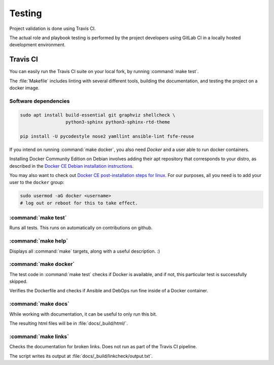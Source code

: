.. Copyright (C) 2019 Tasos Alvas <tasos.alvas@qwertyuiopia.com>
.. Copyright (C) 2019 DebOps <https://debops.org/>
.. SPDX-License-Identifier: GPL-3.0-or-later

.. _testing:

Testing
=======

Project validation is done using Travis CI.

The actual role and playbook testing is performed by the project developers
using GitLab CI in a locally hosted development environment.


Travis CI
---------

You can easily run the Travis CI suite on your local fork,
by running :command:`make test`.

The :file:`Makefile` includes linting with several different tools,
building the documentation, and testing the project on a docker image.


Software dependencies
~~~~~~~~~~~~~~~~~~~~~

.. code-block:: console

   sudo apt install build-essential git graphviz shellcheck \
                    python3-sphinx python3-sphinx-rtd-theme

   pip install -U pycodestyle nose2 yamllint ansible-lint fsfe-reuse


If you intend on running :command:`make docker`,
you also need *Docker* and a user able to run docker containers.

Installing Docker Community Edition on Debian involves adding their apt
repository that corresponds to your distro, as described in the
`Docker CE Debian installation instructions`__.

.. __: https://docs.docker.com/install/linux/docker-ce/debian/

You may also want to check out
`Docker CE post-installation steps for linux`__.
For our purposes, all you need is to add your user to the ``docker`` group:

.. __: https://docs.docker.com/install/linux/linux-postinstall/

.. code-block:: console

   sudo usermod -aG docker <username>
   # log out or reboot for this to take effect.


.. _cmd_make_test:

:command:`make test`
~~~~~~~~~~~~~~~~~~~~

Runs all tests. This runs on automatically on contributions on github.


.. _cmd_make_help:

:command:`make help`
~~~~~~~~~~~~~~~~~~~~

Displays all :command:`make` targets, along with a useful description. :)


.. _cmd_make_docker:

:command:`make docker`
~~~~~~~~~~~~~~~~~~~~~~
The test code in :command:`make test` checks if Docker is available, and if not,
this particular test is successfully skipped.

Verifies the Dockerfile and checks if Ansible and DebOps
run fine inside of a Docker container.


.. _cmd_make_docs:

:command:`make docs`
~~~~~~~~~~~~~~~~~~~~

While working with documentation, it can be useful to only run this bit.

The resulting html files will be in :file:`docs/_build/html/`.


.. _cmd_make_links:

:command:`make links`
~~~~~~~~~~~~~~~~~~~~~

Checks the documentation for broken links.
Does not run as part of the Travis CI pipeline.

The script writes its output at :file:`docs/_build/linkcheck/output.txt`.
